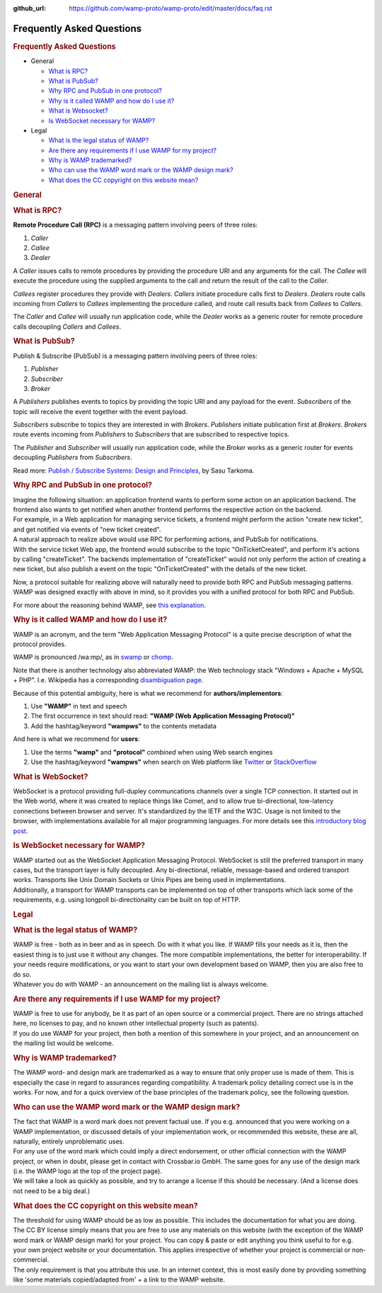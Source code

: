 :github_url: https://github.com/wamp-proto/wamp-proto/edit/master/docs/faq.rst

.. _Faq:

Frequently Asked Questions
==========================

.. rubric:: Frequently Asked Questions
   :name: frequently-asked-questions

-  General

   -  `What is RPC? <#rpc>`__
   -  `What is PubSub? <#pubsub>`__
   -  `Why RPC and PubSub in one protocol? <#why_rpc_and_pubsub>`__
   -  `Why is it called WAMP and how do I use it? <#naming>`__
   -  `What is Websocket? <#what_is_websocket>`__
   -  `Is WebSocket necessary for
      WAMP? <#is_websocket_necessary_for_wamp>`__

-  Legal

   -  `What is the legal status of WAMP? <#legal_status>`__
   -  `Are there any requirements if I use WAMP for my
      project? <#requirements_for_use>`__
   -  `Why is WAMP trademarked? <#why_trademarking>`__
   -  `Who can use the WAMP word mark or the WAMP design
      mark? <#wamp_trademark_use>`__
   -  `What does the CC copyright on this website
      mean? <#website_copyright>`__

.. rubric:: General
   :name: general

.. rubric:: What is RPC?
   :name: what-is-rpc

**Remote Procedure Call (RPC)** is a messaging pattern involving peers
of three roles:

#. *Caller*
#. *Callee*
#. *Dealer*

A *Caller* issues calls to remote procedures by providing the procedure
URI and any arguments for the call. The *Callee* will execute the
procedure using the supplied arguments to the call and return the result
of the call to the *Caller*.

*Callees* register procedures they provide with *Dealers*. *Callers*
initiate procedure calls first to *Dealers*. *Dealers* route calls
incoming from *Callers* to *Callees* implementing the procedure called,
and route call results back from *Callees* to *Callers*.

The *Caller* and *Callee* will usually run application code, while the
*Dealer* works as a generic router for remote procedure calls decoupling
*Callers* and *Callees*.


.. rubric:: What is PubSub?
   :name: what-is-pubsub

Publish & Subscribe (PubSub) is a messaging pattern involving peers of
three roles:

#. *Publisher*
#. *Subscriber*
#. *Broker*

A *Publishers* publishes events to topics by providing the topic URI and
any payload for the event. *Subscribers* of the topic will receive the
event together with the event payload.

*Subscribers* subscribe to topics they are interested in with *Brokers*.
*Publishers* initiate publication first at *Brokers*. *Brokers* route
events incoming from *Publishers* to *Subscribers* that are subscribed
to respective topics.

The *Publisher* and *Subscriber* will usually run application code,
while the *Broker* works as a generic router for events decoupling
*Publishers* from *Subscribers*.

Read more: `Publish / Subscribe Systems: Design and
Principles <http://books.google.de/books?id=RxsyCBr9eLMC>`__, by Sasu
Tarkoma.


.. rubric:: Why RPC and PubSub in one protocol?
   :name: why-rpc-and-pubsub-in-one-protocol

| Imagine the following situation: an application frontend wants to
  perform some action on an application backend. The frontend also wants
  to get notified when another frontend performs the respective action
  on the backend.
| For example, in a Web application for managing service tickets, a
  frontend might perform the action "create new ticket", and get
  notified via events of "new ticket created".

| A natural approach to realize above would use RPC for performing
  actions, and PubSub for notifications.
| With the service ticket Web app, the frontend would subscribe to the
  topic "OnTicketCreated", and perform it's actions by calling
  "createTicket". The backends implementation of "createTicket" would
  not only perform the action of creating a new ticket, but also publish
  a event on the topic "OnTicketCreated" with the details of the new
  ticket.

Now, a protocol suitable for realizing above will naturally need to
provide both RPC and PubSub messaging patterns. WAMP was designed
exactly with above in mind, so it provides you with a unified protocol
for both RPC and PubSub.

For more about the reasoning behind WAMP, see `this
explanation <%7B%7B%20url_for('page_why')%20%7D%7D>`__.


.. rubric:: Why is it called WAMP and how do I use it?
   :name: why-is-it-called-wamp-and-how-do-i-use-it

WAMP is an acronym, and the term "Web Application Messaging Protocol" is
a quite precise description of what the protocol provides.

WAMP is pronounced /wa:mp/, as in
`swamp <http://dictionary.cambridge.org/pronunciation/british/swamp_1#>`__
or
`chomp <http://dictionary.cambridge.org/dictionary/british/chomp?q=chomp#>`__.

Note that there is another technology also abbreviated WAMP: the Web
technology stack "Windows + Apache + MySQL + PHP". I.e. Wikipedia has a
corresponding `disambiguation
page <http://en.wikipedia.org/wiki/WAMP_%28disambiguation%29>`__.

Because of this potential ambiguity, here is what we recommend for
**authors/implementors**:

#. Use **"WAMP"** in text and speech
#. The first occurrence in text should read: **"WAMP (Web Application
   Messaging Protocol)"**
#. Add the hashtag/keyword **"wampws"** to the contents metadata

And here is what we recommend for **users**:


#. Use the terms **"wamp"** and **"protocol"** *combined* when using Web
   search engines
#. Use the hashtag/keyword **"wampws"** when search on Web platform like
   `Twitter <https://twitter.com>`__ or
   `StackOverflow <http://stackoverflow.com/>`__


.. rubric:: What is WebSocket?
   :name: what-is-websocket

WebSocket is a protocol providing full-dupley communcations channels
over a single TCP connection. It started out in the Web world, where it
was created to replace things like Comet, and to allow true
bi-directional, low-latency connections between browser and server. It's
standardized by the IETF and the W3C. Usage is not limited to the
browser, with implementations available for all major programming
languages. For more details see this `introductory blog
post <http://crossbario.com/blog/Websocket-Why-What-Can-I-Use-It/>`__.


.. rubric:: Is WebSocket necessary for WAMP?
   :name: is-websocket-necessary-for-wamp

| WAMP started out as the WebSocket Application Messaging Protocol.
  WebSocket is still the preferred transport in many cases, but the
  transport layer is fully decoupled. Any bi-directional, reliable,
  message-based and ordered transport works. Transports like Unix Domain
  Sockets or Unix Pipes are being used in implementations.
| Additionally, a transport for WAMP transports can be implemented on
  top of other transports which lack some of the requirements, e.g.
  using longpoll bi-directionality can be built on top of HTTP.


.. rubric:: Legal
   :name: legal

.. rubric:: What is the legal status of WAMP?
   :name: what-is-the-legal-status-of-wamp

| WAMP is free - both as in beer and as in speech. Do with it what you
  like. If WAMP fills your needs as it is, then the easiest thing is to
  just use it without any changes. The more compatible implementations,
  the better for interoperability. If your needs require modifications,
  or you want to start your own development based on WAMP, then you are
  also free to do so.
| Whatever you do with WAMP - an announcement on the mailing list is
  always welcome.


.. rubric:: Are there any requirements if I use WAMP for my project?
   :name: are-there-any-requirements-if-i-use-wamp-for-my-project

| WAMP is free to use for anybody, be it as part of an open source or a
  commercial project. There are no strings attached here, no licenses to
  pay, and no known other intellectual property (such as patents).
| If you do use WAMP for your project, then both a mention of this
  somewhere in your project, and an announcement on the mailing list
  would be welcome.

.. rubric:: Why is WAMP trademarked?
   :name: why-is-wamp-trademarked

The WAMP word- and design mark are trademarked as a way to ensure that
only proper use is made of them. This is especially the case in regard
to assurances regarding compatibility. A trademark policy detailing
correct use is in the works. For now, and for a quick overview of the
base principles of the trademark policy, see the following question.


.. rubric:: Who can use the WAMP word mark or the WAMP design mark?
   :name: who-can-use-the-wamp-word-mark-or-the-wamp-design-mark

| The fact that WAMP is a word mark does not prevent factual use. If you
  e.g. announced that you were working on a WAMP implementation, or
  discussed details of your implementation work, or recommended this
  website, these are all, naturally, entirely unproblematic uses.
| For any use of the word mark which could imply a direct endorsement,
  or other official connection with the WAMP project, or when in doubt,
  please get in contact with Crossbar.io GmbH. The same goes for any use
  of the design mark (i.e. the WAMP logo at the top of the project
  page).
| We will take a look as quickly as possible, and try to arrange a
  license if this should be necessary. (And a license does not need to
  be a big deal.)


.. rubric:: What does the CC copyright on this website mean?
   :name: what-does-the-cc-copyright-on-this-website-mean

| The threshold for using WAMP should be as low as possible. This
  includes the documentation for what you are doing. The CC BY license
  simply means that you are free to use any materials on this website
  (with the exception of the WAMP word mark or WAMP design mark) for
  your project. You can copy & paste or edit anything you think useful
  to for e.g. your own project website or your documentation. This
  applies irrespective of whether your project is commercial or
  non-commercial.
| The only requirement is that you attribute this use. In an internet
  context, this is most easily done by providing something like 'some
  materials copied/adapted from' + a link to the WAMP website.
